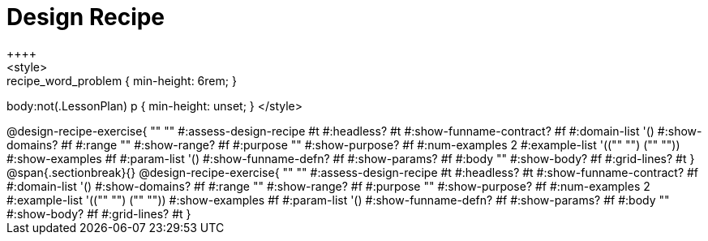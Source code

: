 = Design Recipe
++++
<style>
.recipe_word_problem { min-height: 6rem; }
body:not(.LessonPlan) p { min-height: unset; }
</style>
++++

@design-recipe-exercise{ ""
  ""
#:assess-design-recipe #t
#:headless? #t
#:show-funname-contract? #f
#:domain-list '()
#:show-domains? #f
#:range ""
#:show-range? #f
#:purpose ""
#:show-purpose? #f
#:num-examples 2
#:example-list '(("" "") ("" ""))
#:show-examples #f
#:param-list '()
#:show-funname-defn? #f
#:show-params? #f
#:body ""
#:show-body? #f
#:grid-lines? #t
}

@span{.sectionbreak}{}

@design-recipe-exercise{ ""
  ""
#:assess-design-recipe #t
#:headless? #t
#:show-funname-contract? #f
#:domain-list '()
#:show-domains? #f
#:range ""
#:show-range? #f
#:purpose ""
#:show-purpose? #f
#:num-examples 2
#:example-list '(("" "") ("" ""))
#:show-examples #f
#:param-list '()
#:show-funname-defn? #f
#:show-params? #f
#:body ""
#:show-body? #f
#:grid-lines? #t
}
